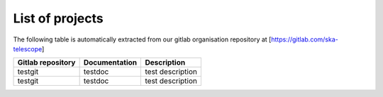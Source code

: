 .. this title is converted into a DOM id and used
   for populating this page using Gitlab APIs,
   Do not edit it

.. _list:

List of projects
----------------

The following table is automatically extracted from our gitlab organisation repository
at [https://gitlab.com/ska-telescope]

================= ============= ===========
Gitlab repository Documentation Description
================= ============= ===========
testgit           testdoc       test description
testgit           testdoc       test description
================= ============= ===========

.. .. raw:: html

..   <script type="text/javascript" src="../_static/js/projects_list.js"></script>
